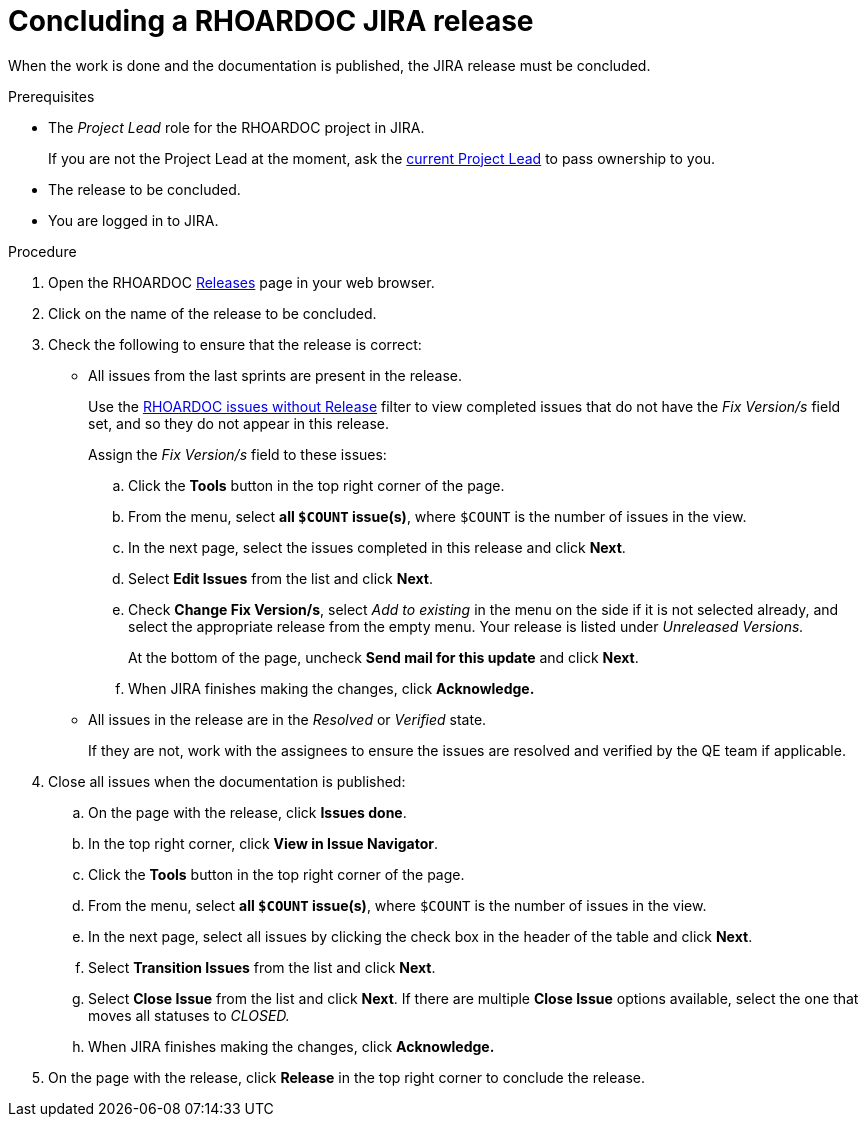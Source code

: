 
[id='concluding-a-rhoardoc-jira-release_{context}']
= Concluding a RHOARDOC JIRA release

When the work is done and the documentation is published, the JIRA release must be concluded.

.Prerequisites

* The _Project Lead_ role for the RHOARDOC project in JIRA.
+
If you are not the Project Lead at the moment, ask the link:https://issues.jboss.org/projects/RHOARDOC/summary[current Project Lead^] to pass ownership to you.
* The release to be concluded.
* You are logged in to JIRA.

.Procedure

. Open the RHOARDOC link:https://issues.jboss.org/projects/RHOARDOC?selectedItem=com.atlassian.jira.jira-projects-plugin%3Arelease-page&status=unreleased[Releases^] page in your web browser.
. Click on the name of the release to be concluded.
. Check the following to ensure that the release is correct:
+
* All issues from the last sprints are present in the release.
+
Use the link:https://issues.jboss.org/issues/?filter=12337788[RHOARDOC issues without Release^] filter to view completed issues that do not have the _Fix Version/s_ field set, and so they do not appear in this release.
+
Assign the _Fix Version/s_ field to these issues:
+
.. Click the *Tools* button in the top right corner of the page.
.. From the menu, select *all `$COUNT` issue(s)*, where `$COUNT` is the number of issues in the view.
.. In the next page, select the issues completed in this release and click *Next*.
.. Select *Edit Issues* from the list and click *Next*.
.. Check *Change Fix Version/s*, select _Add to existing_ in the menu on the side if it is not selected already, and select the appropriate release from the empty menu.
Your release is listed under _Unreleased Versions._
+
At the bottom of the page, uncheck *Send mail for this update* and click *Next*.
.. When JIRA finishes making the changes, click *Acknowledge.*

* All issues in the release are in the _Resolved_ or _Verified_ state.
+
If they are not, work with the assignees to ensure the issues are resolved and verified by the QE team if applicable.

. Close all issues when the documentation is published:
+
.. On the page with the release, click *Issues done*.
.. In the top right corner, click *View in Issue Navigator*.
.. Click the *Tools* button in the top right corner of the page.
.. From the menu, select *all `$COUNT` issue(s)*, where `$COUNT` is the number of issues in the view.
.. In the next page, select all issues by clicking the check box in the header of the table and click *Next*.
.. Select *Transition Issues* from the list and click *Next*.
.. Select *Close Issue* from the list and click *Next*.
If there are multiple *Close Issue* options available, select the one that moves all statuses to _CLOSED._
.. When JIRA finishes making the changes, click *Acknowledge.*

. On the page with the release, click *Release* in the top right corner to conclude the release.

